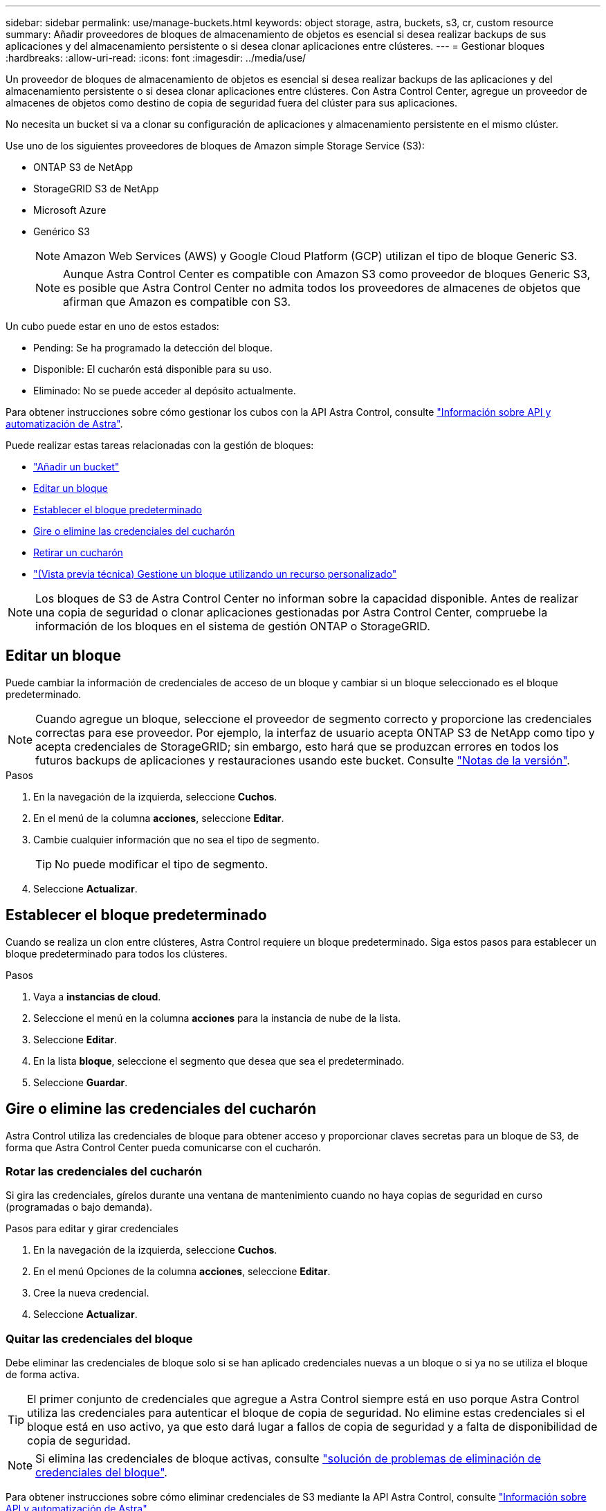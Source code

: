 ---
sidebar: sidebar 
permalink: use/manage-buckets.html 
keywords: object storage, astra, buckets, s3, cr, custom resource 
summary: Añadir proveedores de bloques de almacenamiento de objetos es esencial si desea realizar backups de sus aplicaciones y del almacenamiento persistente o si desea clonar aplicaciones entre clústeres. 
---
= Gestionar bloques
:hardbreaks:
:allow-uri-read: 
:icons: font
:imagesdir: ../media/use/


[role="lead"]
Un proveedor de bloques de almacenamiento de objetos es esencial si desea realizar backups de las aplicaciones y del almacenamiento persistente o si desea clonar aplicaciones entre clústeres. Con Astra Control Center, agregue un proveedor de almacenes de objetos como destino de copia de seguridad fuera del clúster para sus aplicaciones.

No necesita un bucket si va a clonar su configuración de aplicaciones y almacenamiento persistente en el mismo clúster.

Use uno de los siguientes proveedores de bloques de Amazon simple Storage Service (S3):

* ONTAP S3 de NetApp
* StorageGRID S3 de NetApp
* Microsoft Azure
* Genérico S3
+

NOTE: Amazon Web Services (AWS) y Google Cloud Platform (GCP) utilizan el tipo de bloque Generic S3.

+

NOTE: Aunque Astra Control Center es compatible con Amazon S3 como proveedor de bloques Generic S3, es posible que Astra Control Center no admita todos los proveedores de almacenes de objetos que afirman que Amazon es compatible con S3.



Un cubo puede estar en uno de estos estados:

* Pending: Se ha programado la detección del bloque.
* Disponible: El cucharón está disponible para su uso.
* Eliminado: No se puede acceder al depósito actualmente.


Para obtener instrucciones sobre cómo gestionar los cubos con la API Astra Control, consulte link:https://docs.netapp.com/us-en/astra-automation/["Información sobre API y automatización de Astra"^].

Puede realizar estas tareas relacionadas con la gestión de bloques:

* link:../get-started/add-bucket.html["Añadir un bucket"]
* <<Editar un bloque>>
* <<Establecer el bloque predeterminado>>
* <<Gire o elimine las credenciales del cucharón>>
* <<Retirar un cucharón>>
* link:../use/manage-buckets.html#manage-a-bucket-using-a-custom-resource["(Vista previa técnica) Gestione un bloque utilizando un recurso personalizado"]



NOTE: Los bloques de S3 de Astra Control Center no informan sobre la capacidad disponible. Antes de realizar una copia de seguridad o clonar aplicaciones gestionadas por Astra Control Center, compruebe la información de los bloques en el sistema de gestión ONTAP o StorageGRID.



== Editar un bloque

Puede cambiar la información de credenciales de acceso de un bloque y cambiar si un bloque seleccionado es el bloque predeterminado.


NOTE: Cuando agregue un bloque, seleccione el proveedor de segmento correcto y proporcione las credenciales correctas para ese proveedor. Por ejemplo, la interfaz de usuario acepta ONTAP S3 de NetApp como tipo y acepta credenciales de StorageGRID; sin embargo, esto hará que se produzcan errores en todos los futuros backups de aplicaciones y restauraciones usando este bucket. Consulte link:../release-notes/known-issues.html#selecting-a-bucket-provider-type-with-credentials-for-another-type-causes-data-protection-failures["Notas de la versión"].

.Pasos
. En la navegación de la izquierda, seleccione *Cuchos*.
. En el menú de la columna *acciones*, seleccione *Editar*.
. Cambie cualquier información que no sea el tipo de segmento.
+

TIP: No puede modificar el tipo de segmento.

. Seleccione *Actualizar*.




== Establecer el bloque predeterminado

Cuando se realiza un clon entre clústeres, Astra Control requiere un bloque predeterminado. Siga estos pasos para establecer un bloque predeterminado para todos los clústeres.

.Pasos
. Vaya a *instancias de cloud*.
. Seleccione el menú en la columna *acciones* para la instancia de nube de la lista.
. Seleccione *Editar*.
. En la lista *bloque*, seleccione el segmento que desea que sea el predeterminado.
. Seleccione *Guardar*.




== Gire o elimine las credenciales del cucharón

Astra Control utiliza las credenciales de bloque para obtener acceso y proporcionar claves secretas para un bloque de S3, de forma que Astra Control Center pueda comunicarse con el cucharón.



=== Rotar las credenciales del cucharón

Si gira las credenciales, gírelos durante una ventana de mantenimiento cuando no haya copias de seguridad en curso (programadas o bajo demanda).

.Pasos para editar y girar credenciales
. En la navegación de la izquierda, seleccione *Cuchos*.
. En el menú Opciones de la columna *acciones*, seleccione *Editar*.
. Cree la nueva credencial.
. Seleccione *Actualizar*.




=== Quitar las credenciales del bloque

Debe eliminar las credenciales de bloque solo si se han aplicado credenciales nuevas a un bloque o si ya no se utiliza el bloque de forma activa.


TIP: El primer conjunto de credenciales que agregue a Astra Control siempre está en uso porque Astra Control utiliza las credenciales para autenticar el bloque de copia de seguridad. No elimine estas credenciales si el bloque está en uso activo, ya que esto dará lugar a fallos de copia de seguridad y a falta de disponibilidad de copia de seguridad.


NOTE: Si elimina las credenciales de bloque activas, consulte https://kb.netapp.com/Cloud/Astra/Control/Deleting_active_S3_bucket_credentials_leads_to_spurious_500_errors_reported_in_the_UI["solución de problemas de eliminación de credenciales del bloque"].

Para obtener instrucciones sobre cómo eliminar credenciales de S3 mediante la API Astra Control, consulte link:https://docs.netapp.com/us-en/astra-automation/["Información sobre API y automatización de Astra"^].



== Retirar un cucharón

Puede eliminar un cubo que ya no esté en uso o que no esté sano. Se recomienda hacer esto para mantener la configuración del almacén de objetos sencilla y actualizada.

[NOTE]
====
* No se puede eliminar un bloque predeterminado. Si desea eliminar ese bloque, seleccione primero otro bloque como predeterminado.
* No puede quitar un depósito de escritura única y lectura múltiple (WORM) antes de que haya caducado el período de retención del proveedor de cloud del depósito. Los depósitos WORM están marcados con «bloqueados» junto al nombre del bloque.


====
* No se puede eliminar un bloque predeterminado. Si desea eliminar ese bloque, seleccione primero otro bloque como predeterminado.


.Antes de empezar
* Antes de empezar, debe comprobar que no hay copias de seguridad en ejecución o completadas para este bloque.
* Debe comprobar que el bloque no se esté utilizando en ninguna política de protección activa.


Si hay, no podrá continuar.

.Pasos
. En la navegación de la izquierda, seleccione *Cuchos*.
. En el menú *acciones*, seleccione *Quitar*.
+

NOTE: Astra Control garantiza en primer lugar que no existan normativas de programación utilizando el bloque para copias de seguridad y que no haya copias de seguridad activas en el bloque que va a eliminar.

. Escriba "eliminar" para confirmar la acción.
. Seleccione *Sí, retire la cuchara*.




== [Vista PREVIA TÉCNICA] Gestione un bloque con un recurso personalizado

Puede añadir un bloque con un recurso personalizado de Astra Control (CR) en el clúster de aplicaciones. Añadir proveedores de bloques de almacenamiento de objetos es esencial si desea realizar backups de sus aplicaciones y del almacenamiento persistente o si desea clonar aplicaciones entre clústeres. Astra Control almacena estas copias de seguridad o clones en los bloques de almacenamiento de objetos que defina. Si utiliza el método de recursos personalizado, la funcionalidad de snapshots de aplicaciones requiere un bloque.

No necesita un bloque de Astra Control si clona la configuración de sus aplicaciones y el almacenamiento persistente en el mismo clúster.

El recurso personalizado de bloque para Astra Control se conoce como AppVault. Este CR contiene las configuraciones necesarias para que un cucharón se utilice en operaciones de protección.

.Antes de empezar
* Asegúrese de tener un bloque al que se puede acceder desde los clústeres que gestiona Astra Control Center.
* Asegúrese de tener credenciales para el bloque.
* Asegúrese de que el cucharón es uno de los siguientes tipos:
+
** ONTAP S3 de NetApp
** StorageGRID S3 de NetApp
** Microsoft Azure
** Genérico S3





NOTE: Amazon Web Services (AWS) y Google Cloud Platform (GCP) utilizan el tipo de bloque Generic S3.


NOTE: Aunque Astra Control Center es compatible con Amazon S3 como proveedor de bloques Generic S3, es posible que Astra Control Center no admita todos los proveedores de almacenes de objetos que afirman que Amazon es compatible con S3.

.Pasos
. Cree el archivo de recursos personalizados (CR) y asígnele un nombre (por ejemplo, `astra_appvault.yaml`).
. Configure los siguientes atributos:
+
** *metadata.name*: _(required)_ El nombre del recurso personalizado de AppVault.
** *Spec.prefix*: _(Opcional)_ Una ruta que tiene el prefijo de los nombres de todas las entidades almacenadas en AppVault.
** *spec.providerConfig*: _(required)_ Almacena la configuración necesaria para acceder a AppVault utilizando el proveedor especificado.
** *spec.providerCredentials*: _(Opcional)_ Almacena las referencias a cualquier credencial necesaria para acceder a AppVault utilizando el proveedor especificado.
+
*** *spec.providerCredentials.valueFromSecret*: _(Opcional)_ indica que el valor de la credencial debe provenir de un secreto.
+
**** *KEY*: _(requerido si se usa valueFromSecret)_ La clave válida del secreto para seleccionar.
**** *Name*: _(requerido si se usa valueFromSecret)_ Nombre del secreto que contiene el valor de este campo. Debe estar en el mismo espacio de nombres.




** *spec.providerType*: _(required)_ Determina lo que proporciona la copia de seguridad; por ejemplo, S3 o sistema de archivos.
+
Ejemplo YAML:

+
[source, yaml]
----
apiVersion: astra.netapp.io/v1
kind: AppVault
metadata:
  name: astra_appvault
spec:
  providerType: generic-s3
  providerConfig:
    path: testpath
    endpoint: 192.168.1.100:80
    bucketName: bucket1
    secure: "false"
  providerCredentials:
    accessKeyID:
      valueFromSecret:
        name: s3-creds
        key: accessKeyID
    secretAccessKey:
      valueFromSecret:
        name: s3-creds
        key: secretAccessKey
----


. Después de rellenar el `astra_appvault.yaml` Con los valores correctos, aplique el CR:
+
[source, console]
----
kubectl apply -f astra_appvault.yaml -n astra-connector
----
+

NOTE: Cuando se agrega un bloque, Astra Control Marca un bloque con el indicador de segmento predeterminado. El primer bloque que crea se convierte en el bloque predeterminado. A medida que se añaden bloques, más adelante se puede decidir a. link:../use/manage-buckets.html#set-the-default-bucket["establecer otro bloque predeterminado"^].





== Obtenga más información

* https://docs.netapp.com/us-en/astra-automation["Utilice la API Astra Control"^]

